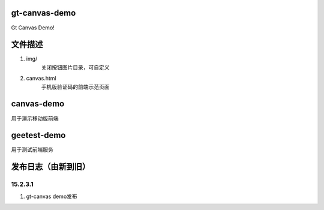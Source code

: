 gt-canvas-demo
========================

Gt Canvas Demo!

文件描述
==========

1. img/
	关闭按钮图片目录，可自定义
2. canvas.html
	手机版验证码的前端示范页面  
	
	
canvas-demo
==============

用于演示移动版前端


	
geetest-demo
=====================

用于测试前端服务


发布日志（由新到旧）
======================

15.2.3.1
-----------------------------------------
1. gt-canvas demo发布




